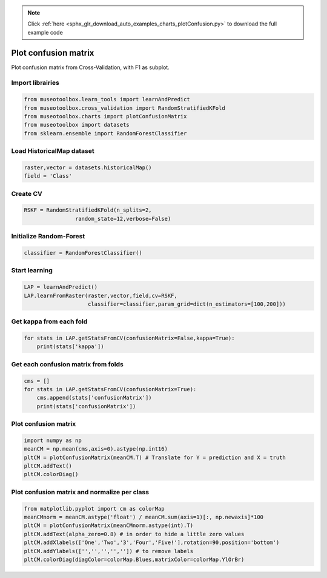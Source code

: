 .. note::
    :class: sphx-glr-download-link-note

    Click :ref:`here <sphx_glr_download_auto_examples_charts_plotConfusion.py>` to download the full example code
.. rst-class:: sphx-glr-example-title

.. _sphx_glr_auto_examples_charts_plotConfusion.py:


Plot confusion matrix
========================================================

Plot confusion matrix from Cross-Validation, with F1 as subplot.


Import librairies
-------------------------------------------


.. code-block:: default

    from museotoolbox.learn_tools import learnAndPredict
    from museotoolbox.cross_validation import RandomStratifiedKFold
    from museotoolbox.charts import plotConfusionMatrix
    from museotoolbox import datasets
    from sklearn.ensemble import RandomForestClassifier







Load HistoricalMap dataset
-------------------------------------------


.. code-block:: default


    raster,vector = datasets.historicalMap()
    field = 'Class'






Create CV
-------------------------------------------


.. code-block:: default

    RSKF = RandomStratifiedKFold(n_splits=2,
                    random_state=12,verbose=False)







Initialize Random-Forest
---------------------------


.. code-block:: default


    classifier = RandomForestClassifier()







Start learning
---------------------------


.. code-block:: default


    LAP = learnAndPredict()
    LAP.learnFromRaster(raster,vector,field,cv=RSKF,
                        classifier=classifier,param_grid=dict(n_estimators=[100,200]))







Get kappa from each fold
---------------------------


.. code-block:: default

  
    for stats in LAP.getStatsFromCV(confusionMatrix=False,kappa=True):
        print(stats['kappa'])





.. rst-class:: sphx-glr-script-out

 Out:

 .. code-block:: none

    0.9414602197060008
    0.9422516056288517


Get each confusion matrix from folds
-----------------------------------------------


.. code-block:: default

    cms = []
    for stats in LAP.getStatsFromCV(confusionMatrix=True):
        cms.append(stats['confusionMatrix'])
        print(stats['confusionMatrix'])
    




.. rst-class:: sphx-glr-script-out

 Out:

 .. code-block:: none

    [[3689   70    1   11    0]
     [  81 1050    0   15    0]
     [   2    0 1137    0    0]
     [  11   19    1  231    0]
     [   4    0    0    0    0]]
    [[3678   81    2   10    0]
     [  69 1065    1   11    0]
     [   0    0 1139    0    0]
     [   9   20    3  230    0]
     [   4    0    0    0    0]]


Plot confusion matrix
-----------------------------------------------


.. code-block:: default

    
    import numpy as np
    meanCM = np.mean(cms,axis=0).astype(np.int16)
    pltCM = plotConfusionMatrix(meanCM.T) # Translate for Y = prediction and X = truth
    pltCM.addText()
    pltCM.colorDiag()




.. image:: /auto_examples/charts/images/sphx_glr_plotConfusion_001.png
    :class: sphx-glr-single-img




Plot confusion matrix and normalize per class
-----------------------------------------------


.. code-block:: default

    from matplotlib.pyplot import cm as colorMap
    meanCMnorm = meanCM.astype('float') / meanCM.sum(axis=1)[:, np.newaxis]*100
    pltCM = plotConfusionMatrix(meanCMnorm.astype(int).T)
    pltCM.addText(alpha_zero=0.8) # in order to hide a little zero values
    pltCM.addXlabels(['One','Two','3','Four','Five!'],rotation=90,position='bottom')
    pltCM.addYlabels(['','','','','']) # to remove labels
    pltCM.colorDiag(diagColor=colorMap.Blues,matrixColor=colorMap.YlOrBr)



.. image:: /auto_examples/charts/images/sphx_glr_plotConfusion_002.png
    :class: sphx-glr-single-img





.. rst-class:: sphx-glr-timing

   **Total running time of the script:** ( 0 minutes  11.629 seconds)


.. _sphx_glr_download_auto_examples_charts_plotConfusion.py:


.. only :: html

 .. container:: sphx-glr-footer
    :class: sphx-glr-footer-example



  .. container:: sphx-glr-download

     :download:`Download Python source code: plotConfusion.py <plotConfusion.py>`



  .. container:: sphx-glr-download

     :download:`Download Jupyter notebook: plotConfusion.ipynb <plotConfusion.ipynb>`


.. only:: html

 .. rst-class:: sphx-glr-signature

    `Gallery generated by Sphinx-Gallery <https://sphinx-gallery.readthedocs.io>`_
